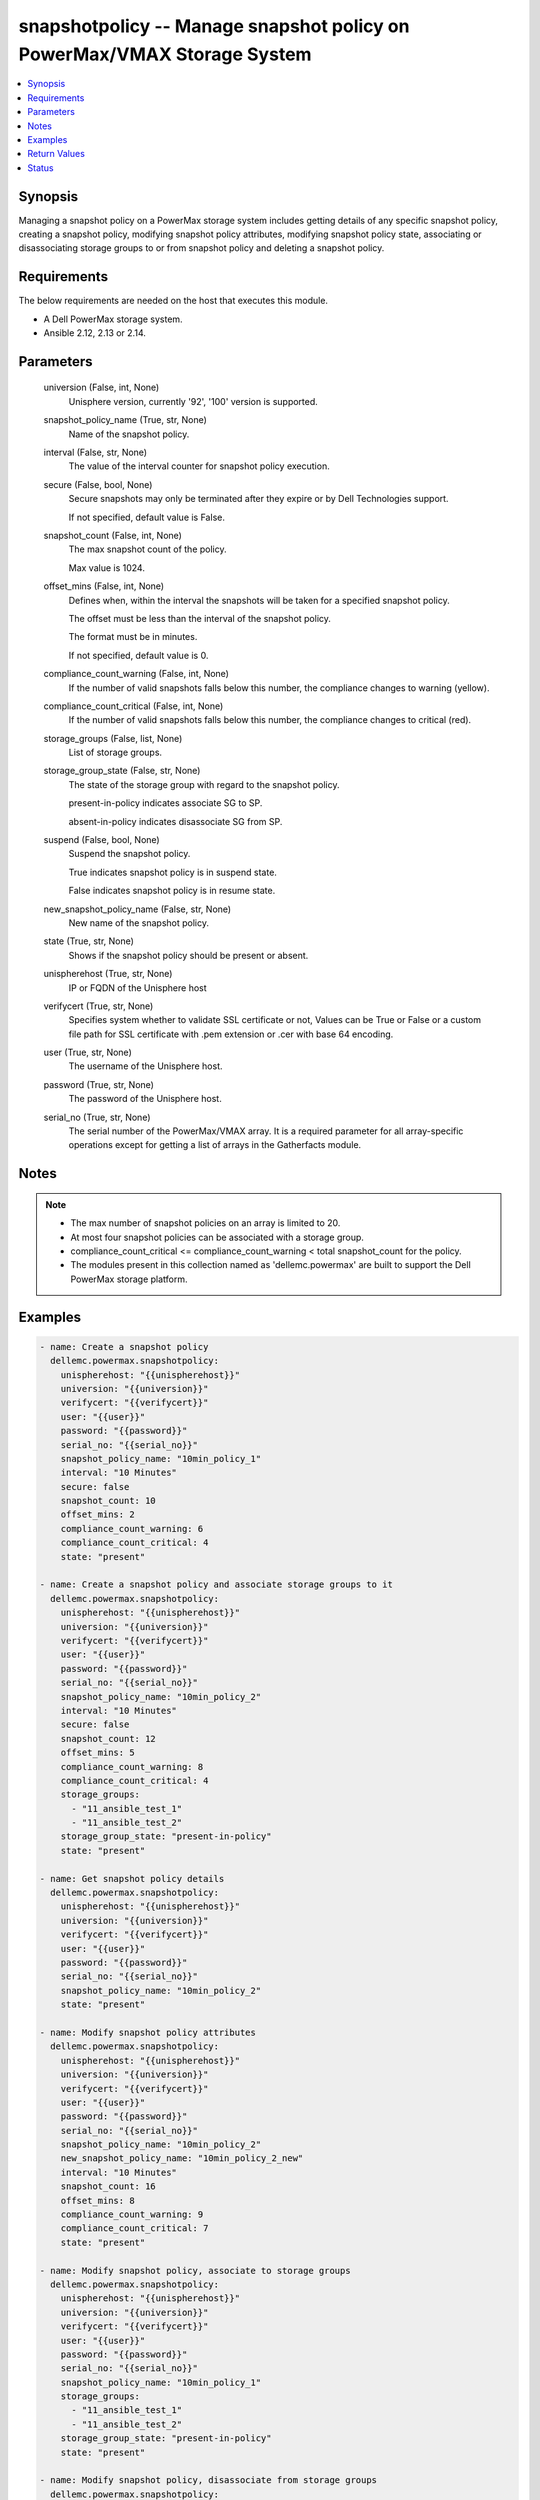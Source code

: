 .. _snapshotpolicy_module:


snapshotpolicy -- Manage snapshot policy on PowerMax/VMAX Storage System
========================================================================

.. contents::
   :local:
   :depth: 1


Synopsis
--------

Managing a snapshot policy on a PowerMax storage system includes getting details of any specific snapshot policy, creating a snapshot policy, modifying snapshot policy attributes, modifying snapshot policy state, associating or disassociating storage groups to or from snapshot policy and deleting a snapshot policy.



Requirements
------------
The below requirements are needed on the host that executes this module.

- A Dell PowerMax storage system.
- Ansible 2.12, 2.13 or 2.14.



Parameters
----------

  universion (False, int, None)
    Unisphere version, currently '92', '100' version is supported.


  snapshot_policy_name (True, str, None)
    Name of the snapshot policy.


  interval (False, str, None)
    The value of the interval counter for snapshot policy execution.


  secure (False, bool, None)
    Secure snapshots may only be terminated after they expire or by Dell Technologies support.

    If not specified, default value is False.


  snapshot_count (False, int, None)
    The max snapshot count of the policy.

    Max value is 1024.


  offset_mins (False, int, None)
    Defines when, within the interval the snapshots will be taken for a specified snapshot policy.

    The offset must be less than the interval of the snapshot policy.

    The format must be in minutes.

    If not specified, default value is 0.


  compliance_count_warning (False, int, None)
    If the number of valid snapshots falls below this number, the compliance changes to warning (yellow).


  compliance_count_critical (False, int, None)
    If the number of valid snapshots falls below this number, the compliance changes to critical (red).


  storage_groups (False, list, None)
    List of storage groups.


  storage_group_state (False, str, None)
    The state of the storage group with regard to the snapshot policy.

    present-in-policy indicates associate SG to SP.

    absent-in-policy indicates disassociate SG from SP.


  suspend (False, bool, None)
    Suspend the snapshot policy.

    True indicates snapshot policy is in suspend state.

    False indicates snapshot policy is in resume state.


  new_snapshot_policy_name (False, str, None)
    New name of the snapshot policy.


  state (True, str, None)
    Shows if the snapshot policy should be present or absent.


  unispherehost (True, str, None)
    IP or FQDN of the Unisphere host


  verifycert (True, str, None)
    Specifies system whether to validate SSL certificate or not, Values can be True or False or a custom file path for SSL certificate with .pem extension or .cer with base 64 encoding.


  user (True, str, None)
    The username of the Unisphere host.


  password (True, str, None)
    The password of the Unisphere host.


  serial_no (True, str, None)
    The serial number of the PowerMax/VMAX array. It is a required parameter for all array-specific operations except for getting a list of arrays in the Gatherfacts module.





Notes
-----

.. note::
   - The max number of snapshot policies on an array is limited to 20.
   - At most four snapshot policies can be associated with a storage group.
   - compliance_count_critical <= compliance_count_warning < total snapshot_count for the policy.
   - The modules present in this collection named as 'dellemc.powermax' are built to support the Dell PowerMax storage platform.




Examples
--------

.. code-block:: yaml+jinja

    
    - name: Create a snapshot policy
      dellemc.powermax.snapshotpolicy:
        unispherehost: "{{unispherehost}}"
        universion: "{{universion}}"
        verifycert: "{{verifycert}}"
        user: "{{user}}"
        password: "{{password}}"
        serial_no: "{{serial_no}}"
        snapshot_policy_name: "10min_policy_1"
        interval: "10 Minutes"
        secure: false
        snapshot_count: 10
        offset_mins: 2
        compliance_count_warning: 6
        compliance_count_critical: 4
        state: "present"

    - name: Create a snapshot policy and associate storage groups to it
      dellemc.powermax.snapshotpolicy:
        unispherehost: "{{unispherehost}}"
        universion: "{{universion}}"
        verifycert: "{{verifycert}}"
        user: "{{user}}"
        password: "{{password}}"
        serial_no: "{{serial_no}}"
        snapshot_policy_name: "10min_policy_2"
        interval: "10 Minutes"
        secure: false
        snapshot_count: 12
        offset_mins: 5
        compliance_count_warning: 8
        compliance_count_critical: 4
        storage_groups:
          - "11_ansible_test_1"
          - "11_ansible_test_2"
        storage_group_state: "present-in-policy"
        state: "present"

    - name: Get snapshot policy details
      dellemc.powermax.snapshotpolicy:
        unispherehost: "{{unispherehost}}"
        universion: "{{universion}}"
        verifycert: "{{verifycert}}"
        user: "{{user}}"
        password: "{{password}}"
        serial_no: "{{serial_no}}"
        snapshot_policy_name: "10min_policy_2"
        state: "present"

    - name: Modify snapshot policy attributes
      dellemc.powermax.snapshotpolicy:
        unispherehost: "{{unispherehost}}"
        universion: "{{universion}}"
        verifycert: "{{verifycert}}"
        user: "{{user}}"
        password: "{{password}}"
        serial_no: "{{serial_no}}"
        snapshot_policy_name: "10min_policy_2"
        new_snapshot_policy_name: "10min_policy_2_new"
        interval: "10 Minutes"
        snapshot_count: 16
        offset_mins: 8
        compliance_count_warning: 9
        compliance_count_critical: 7
        state: "present"

    - name: Modify snapshot policy, associate to storage groups
      dellemc.powermax.snapshotpolicy:
        unispherehost: "{{unispherehost}}"
        universion: "{{universion}}"
        verifycert: "{{verifycert}}"
        user: "{{user}}"
        password: "{{password}}"
        serial_no: "{{serial_no}}"
        snapshot_policy_name: "10min_policy_1"
        storage_groups:
          - "11_ansible_test_1"
          - "11_ansible_test_2"
        storage_group_state: "present-in-policy"
        state: "present"

    - name: Modify snapshot policy, disassociate from storage groups
      dellemc.powermax.snapshotpolicy:
        unispherehost: "{{unispherehost}}"
        universion: "{{universion}}"
        verifycert: "{{verifycert}}"
        user: "{{user}}"
        password: "{{password}}"
        serial_no: "{{serial_no}}"
        snapshot_policy_name: "10min_policy_1"
        storage_groups:
          - "11_ansible_test_1"
          - "11_ansible_test_2"
        storage_group_state: "absent-in-policy"
        state: "present"

    - name: Modify snapshot policy state to suspend
      dellemc.powermax.snapshotpolicy:
        unispherehost: "{{unispherehost}}"
        universion: "{{universion}}"
        verifycert: "{{verifycert}}"
        user: "{{user}}"
        password: "{{password}}"
        serial_no: "{{serial_no}}"
        snapshot_policy_name: "10min_policy_1"
        suspend: true
        state: "present"

    - name: Modify snapshot policy state to resume
      dellemc.powermax.snapshotpolicy:
        unispherehost: "{{unispherehost}}"
        universion: "{{universion}}"
        verifycert: "{{verifycert}}"
        user: "{{user}}"
        password: "{{password}}"
        serial_no: "{{serial_no}}"
        snapshot_policy_name: "10min_policy_1"
        suspend: false
        state: "present"

    - name: Delete a snapshot policy
      dellemc.powermax.snapshotpolicy:
        unispherehost: "{{unispherehost}}"
        universion: "{{universion}}"
        verifycert: "{{verifycert}}"
        user: "{{user}}"
        password: "{{password}}"
        serial_no: "{{serial_no}}"
        snapshot_policy_name: "10min_policy_1"
        state: "absent"



Return Values
-------------

changed (always, bool, )
  Whether or not the resource has changed.


snapshot_policy_details (When snapshot policy exists., complex, )
  Details of the snapshot policy.


  compliance_count_critical (, int, )
    The number of valid snapshots that have critical compliance.


  compliance_count_warning (, int, )
    The number of valid snapshots that have warning compliance.


  interval_minutes (, int, )
    The interval minutes for snapshot policy execution.


  last_time_used (, str, )
    The timestamp indicating the last time snapshot policy was used.


  offset_minutes (, int, )
    It is the time in minutes within the interval when the snapshots will be taken for a specified Snapshot Policy.


  secure (, bool, )
    True value indicates that the secure snapshots may only be terminated after they expire or by Dell Technologies support.


  snapshot_count (, int, )
    It is the max snapshot count of the policy.


  snapshot_policy_name (, str, )
    Name of the snapshot policy.


  storage_group_count (, int, )
    The number of storage groups associated with the snapshot policy.


  storage_group (, list, )
    The list of storage groups associated with the snapshot policy.


  storage_group_snapshotID (, list, )
    Pair of storage group and list of snapshot IDs associated with the snapshot policy.


  suspended (, bool, )
    The state of the snapshot policy, true indicates policy is in suspend state.


  symmetrixID (, str, )
    The symmetrix on which snapshot policy exists.






Status
------





Authors
~~~~~~~

- Rajshree Khare (@khareRajshree) <ansible.team@dell.com>

